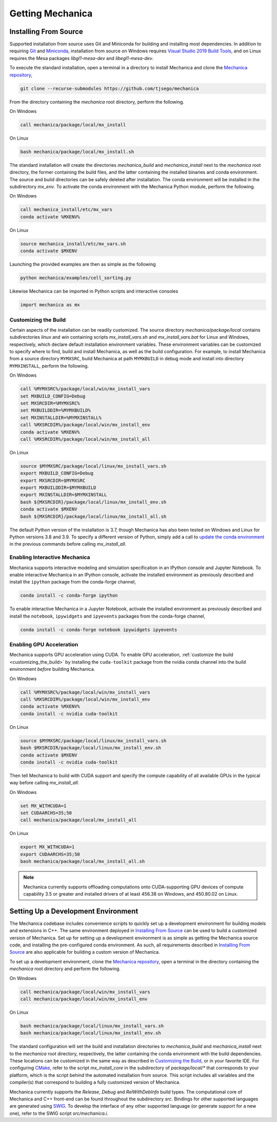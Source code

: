 .. _getting:

Getting Mechanica
==================

Installing From Source
-----------------------

Supported installation from source uses Git and Miniconda for building and installing
most dependencies. In addition to requiring `Git <https://git-scm.com/downloads>`_ and
`Miniconda <https://docs.conda.io/en/latest/miniconda.html>`_, installation from source
on Windows requires
`Visual Studio 2019 Build Tools <https://visualstudio.microsoft.com/downloads/>`_,
and on Linux requires the Mesa packages `libgl1-mesa-dev` and `libegl1-mesa-dev`.

To execute the standard installation, open a terminal in a directory to install Mechanica
and clone the `Mechanica repository <https://github.com/tjsego/mechanica>`_,

.. code-block:: bash

    git clone --recurse-submodules https://github.com/tjsego/mechanica

From the directory containing the `mechanica` root directory, perform the following.

On Windows

.. code-block:: bat

    call mechanica/package/local/mx_install

On Linux

.. code-block:: bash

    bash mechanica/package/local/mx_install.sh

The standard installation will create the directories `mechanica_build` and
`mechanica_install` next to the `mechanica` root directory, the former containing
the build files, and the latter containing the installed binaries and conda environment.
The source and build directories can be safely deleted after installation.
The conda environment will be installed in the subdirectory `mx_env`.
To activate the conda environment with the Mechanica Python module, perform the following.

On Windows

.. code-block:: bat

    call mechanica_install/etc/mx_vars
    conda activate %MXENV%

On Linux

.. code-block:: bash

    source mechanica_install/etc/mx_vars.sh
    conda activate $MXENV

Launching the provided examples are then as simple as the following

.. code-block:: bash

    python mechanica/examples/cell_sorting.py

Likewise Mechanica can be imported in Python scripts and interactive consoles

.. code-block:: python

    import mechanica as mx


.. _customizing_the_build:

Customizing the Build
^^^^^^^^^^^^^^^^^^^^^^

Certain aspects of the installation can be readily customized.
The source directory `mechanica/package/local` contains subdirectories `linux` and
`win` containing scripts `mx_install_vars.sh` and `mx_install_vars.bat` for Linux and
Windows, respectively, which declare default installation environment variables.
These environment variables can be customized to specify where to find, build and install
Mechanica, as well as the build configuration.
For example, to install Mechanica from a source directory ``MYMXSRC``, build Mechanica
at path ``MYMXBUILD`` in debug mode and install into directory ``MYMXINSTALL``, perform the
following.

On Windows

.. code-block:: bat

    call %MYMXSRC%/package/local/win/mx_install_vars
    set MXBUILD_CONFIG=Debug
    set MXSRCDIR=%MYMXSRC%
    set MXBUILDDIR=%MYMXBUILD%
    set MXINSTALLDIR=%MYMXINSTALL%
    call %MXSRCDIR%/package/local/win/mx_install_env
    conda activate %MXENV%
    call %MXSRCDIR%/package/local/win/mx_install_all

On Linux

.. code-block:: bash

    source $MYMXSRC/package/local/linux/mx_install_vars.sh
    export MXBUILD_CONFIG=Debug
    export MXSRCDIR=$MYMXSRC
    export MXBUILDDIR=$MYMXBUILD
    export MXINSTALLDIR=$MYMXINSTALL
    bash ${MXSRCDIR}/package/local/linux/mx_install_env.sh
    conda activate $MXENV
    bash ${MXSRCDIR}/package/local/linux/mx_install_all.sh

The default Python version of the installation is 3.7, though Mechanica has also been tested
on Windows and Linux for Python versions 3.8 and 3.9.
To specify a different version of Python, simply add a call to
`update the conda environment <https://docs.conda.io/projects/conda/en/latest/user-guide/tasks/manage-python.html#updating-or-upgrading-python>`_
in the previous commands before calling `mx_install_all`.


Enabling Interactive Mechanica
^^^^^^^^^^^^^^^^^^^^^^^^^^^^^^^

Mechanica supports interactive modeling and simulation specification in an
IPython console and Jupyter Notebook. To enable interactive Mechanica in an
IPython console, activate the installed environment as previously described and
install the ``ipython`` package from the conda-forge channel,

.. code-block:: bash

    conda install -c conda-forge ipython

To enable interactive Mechanica in a Jupyter Notebook, activate the installed
environment as previously described and install the ``notebook``, ``ipywidgets`` and
``ipyevents`` packages from the conda-forge channel,

.. code-block:: bash

    conda install -c conda-forge notebook ipywidgets ipyevents


Enabling GPU Acceleration
^^^^^^^^^^^^^^^^^^^^^^^^^^
Mechanica supports GPU acceleration using CUDA. To enable GPU acceleration,
:ref:`customize the build <customizing_the_build>` by installing the ``cuda-toolkit``
package from the nvidia conda channel into the build environment *before* building Mechanica.

On Windows

.. code-block:: bat

    call %MYMXSRC%/package/local/win/mx_install_vars
    call %MXSRCDIR%/package/local/win/mx_install_env
    conda activate %MXENV%
    conda install -c nvidia cuda-toolkit

On Linux

.. code-block:: bash

    source $MYMXSRC/package/local/linux/mx_install_vars.sh
    bash $MXSRCDIR/package/local/linux/mx_install_env.sh
    conda activate $MXENV
    conda install -c nvidia cuda-toolkit

Then tell Mechanica to build with CUDA support and specify the compute capability of all available
GPUs in the typical way before calling `mx_install_all`.

On Windows

.. code-block:: bat

    set MX_WITHCUDA=1
    set CUDAARCHS=35;50
    call mechanica/package/local/mx_install_all

On Linux

.. code-block:: bash

    export MX_WITHCUDA=1
    export CUDAARCHS=35;50
    bash mechanica/package/local/mx_install_all.sh

.. note::

    Mechanica currently supports offloading computations onto CUDA-supporting GPU devices
    of compute capability 3.5 or greater and installed drivers of at least 456.38 on Windows, and
    450.80.02 on Linux.


Setting Up a Development Environment
-------------------------------------

The Mechanica codebase includes convenience scripts to quickly set up a
development environment for building models and extensions in C++. The same
environment deployed in `Installing From Source`_ can be used to build a customized
version of Mechanica. Set up for setting up a development environment is as simple
as getting the Mechanica source code, and installing the pre-configured conda
environment. As such, all requirements described in `Installing From Source`_ are
also applicable for building a custom version of Mechanica.

To set up a development environment, clone the
`Mechanica repository <https://github.com/tjsego/mechanica>`_, open a terminal
in the directory containing the `mechanica` root directory and perform the following.

On Windows

.. code-block:: bat

    call mechanica/package/local/win/mx_install_vars
    call mechanica/package/local/win/mx_install_env

On Linux

.. code-block:: bash

    bash mechanica/package/local/linux/mx_install_vars.sh
    bash mechanica/package/local/linux/mx_install_env.sh

The standard configuration will set the build and installation directories to
`mechanica_build` and `mechanica_install` next to the `mechanica` root directory,
respectively, the latter containing the conda environment with the build dependencies.
These locations can be customized in the same way as described in `Customizing the Build`_,
or in your favorite IDE. For configuring `CMake <https://cmake.org/>`_, refer to the
script `mx_install_core` in the subdirectory of `package/local/*` that corresponds to
your platform, which is the script behind the automated installation from source.
This script includes all variables and the compiler(s) that correspond to building a
fully customized version of Mechanica.

Mechanica currently supports the `Release`, `Debug` and `RelWithDebInfo` build types. The
computational core of Mechanica and C++ front-end can be found throughout the subdirectory
`src`. Bindings for other supported languages are generated using
`SWIG <http://swig.org/>`_. To develop the interface of any other supported language
(or generate support for a new one), refer to the SWIG script `src/mechanica.i`.
